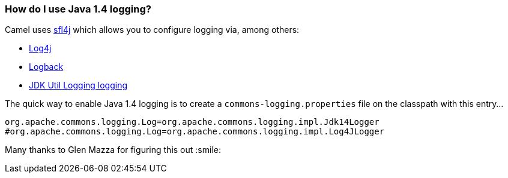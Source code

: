 [[HowdoIuseJava14logging-HowdoIuseJava14logging]]
=== How do I use Java 1.4 logging?

Camel uses http://www.slf4j.org/[sfl4j] which allows you to configure
logging via, among others:

* http://logging.apache.org/log4j/[Log4j]
* http://logback.qos.ch/[Logback]
* https://docs.oracle.com/javase/8/docs/api/java/util/logging/package-summary.html[JDK Util Logging logging]

The quick way to enable Java 1.4 logging is to create a
`commons-logging.properties` file on the classpath with this entry...

[source,java]
----
org.apache.commons.logging.Log=org.apache.commons.logging.impl.Jdk14Logger
#org.apache.commons.logging.Log=org.apache.commons.logging.impl.Log4JLogger
----

Many thanks to Glen Mazza for figuring this out :smile:
